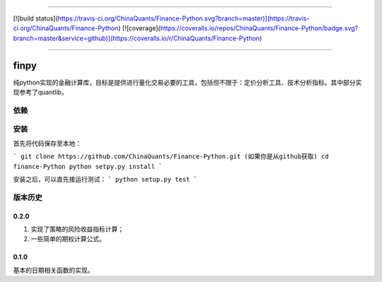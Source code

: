 -------------

[![build status](https://travis-ci.org/ChinaQuants/Finance-Python.svg?branch=master)](https://travis-ci.org/ChinaQuants/Finance-Python) [![coverage](https://coveralls.io/repos/ChinaQuants/Finance-Python/badge.svg?branch=master&service=github)](https://coveralls.io/r/ChinaQuants/Finance-Python)

-------------

finpy
====================

纯python实现的金融计算库，目标是提供进行量化交易必要的工具，包括但不限于：定价分析工具、技术分析指标。其中部分实现参考了quantlib。

依赖
-------------

.. code:block::
  coverage ( for test only)
  enum34 (for python2 only)
  numpy
  pandas
  scipy

安装
-------------

首先将代码保存至本地：

```
git clone https://github.com/ChinaQuants/Finance-Python.git (如果你是从github获取)
cd finance-Python
python setpy.py install
```

安装之后，可以直先接运行测试：
```
python setup.py test
```

版本历史
-------------

0.2.0
^^^^^^^^^^^^^

1. 实现了策略的风险收益指标计算；
2. 一些简单的期权计算公式。

0.1.0
^^^^^^^^^^^^^

基本的日期相关函数的实现。
